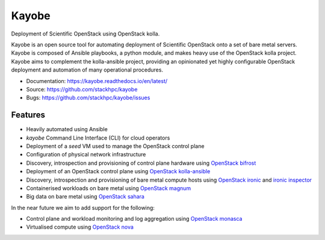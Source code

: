 ======
Kayobe
======

.. image:: https://travis-ci.org/stackhpc/kayobe.svg?branch=master
   :target: https://travis-ci.org/stackhpc/kayobe

Deployment of Scientific OpenStack using OpenStack kolla.

Kayobe is an open source tool for automating deployment of Scientific OpenStack
onto a set of bare metal servers.  Kayobe is composed of Ansible playbooks, a
python module, and makes heavy use of the OpenStack kolla project.  Kayobe aims
to complement the kolla-ansible project, providing an opinionated yet highly
configurable OpenStack deployment and automation of many operational
procedures.

* Documentation: https://kayobe.readthedocs.io/en/latest/
* Source: https://github.com/stackhpc/kayobe
* Bugs: https://github.com/stackhpc/kayobe/issues

Features
--------

* Heavily automated using Ansible
* *kayobe* Command Line Interface (CLI) for cloud operators
* Deployment of a *seed* VM used to manage the OpenStack control plane
* Configuration of physical network infrastructure
* Discovery, introspection and provisioning of control plane hardware using
  `OpenStack bifrost <https://docs.openstack.org/developer/bifrost/>`_
* Deployment of an OpenStack control plane using `OpenStack kolla-ansible
  <https://docs.openstack.org/developer/kolla-ansible/>`_
* Discovery, introspection and provisioning of bare metal compute hosts
  using `OpenStack ironic <https://docs.openstack.org/developer/ironic/>`_ and
  `ironic inspector <https://docs.openstack.org/developer/ironic-inspector/>`_
* Containerised workloads on bare metal using `OpenStack magnum
  <https://docs.openstack.org/developer/magnum/>`_
* Big data on bare metal using `OpenStack sahara
  <https://docs.openstack.org/developer/sahara/>`_

In the near future we aim to add support for the following:

* Control plane and workload monitoring and log aggregation using `OpenStack
  monasca <https://wiki.openstack.org/wiki/Monasca>`_
* Virtualised compute using `OpenStack nova
  <https://docs.openstack.org/developer/nova/>`_
